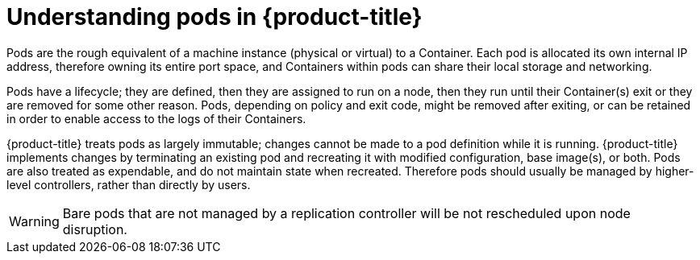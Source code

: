 // Module included in the following assemblies:
//
// * nodes/nodes-pods-using.adoc

[id="nodes-pods-using-about_{context}"]
= Understanding pods in {product-title} 

Pods are the rough equivalent of a machine instance (physical or virtual) to a Container. Each pod is allocated its own internal IP address, therefore owning its entire port space, and Containers within pods can share their local storage and networking.

Pods have a lifecycle; they are defined, then they are assigned to run on
a node, then they run until their Container(s) exit or they are removed
for some other reason. Pods, depending on policy and exit code, might be
removed after exiting, or can be retained in order to enable access to
the logs of their Containers.

{product-title} treats pods as largely immutable; changes cannot be made to
a pod definition while it is running. {product-title} implements changes by
terminating an existing pod and recreating it with modified configuration,
base image(s), or both. Pods are also treated as expendable, and do not
maintain state when recreated. Therefore pods should usually be managed by
higher-level controllers, rather than directly by users.

ifdef::openshift-enterprise[]
[NOTE]
====
For the maximum number of pods per {product-title} node host, see the Cluster Limits.
====
endif::[]
ifdef::openshift-dedicated[]
[IMPORTANT]
====
The recommended maximum number of pods per {product-title} node host is 35. You
can have no more than 40 pods per node.
====
endif::[]

[WARNING]
====
Bare pods that are not managed by a replication controller will be not rescheduled upon node disruption.
====
